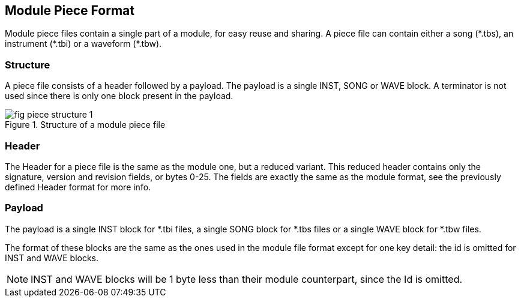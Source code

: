 == Module Piece Format [[module-piece-format]]

Module piece files contain a single part of a module, for easy reuse and
sharing. A piece file can contain either a song ($$*$$.tbs), an instrument
($$*$$.tbi) or a waveform ($$*$$.tbw).

=== Structure

A piece file consists of a header followed by a payload. The payload is a
single INST, SONG or WAVE block. A terminator is not used since there is only
one block present in the payload.

.Structure of a module piece file
image::res/fig-piece-structure-1.svg[]

=== Header

The Header for a piece file is the same as the module one, but a reduced
variant. This reduced header contains only the signature, version and revision
fields, or bytes 0-25. The fields are exactly the same as the module format,
see the previously defined Header format for more info.

=== Payload

The payload is a single INST block for $$*$$.tbi files, a single SONG block for
$$*$$.tbs files or a single WAVE block for $$*$$.tbw files.

The format of these blocks are the same as the ones used in the module file
format except for one key detail: the id is omitted for INST and WAVE blocks.

NOTE: INST and WAVE blocks will be 1 byte less than their module counterpart,
      since the Id is omitted.
